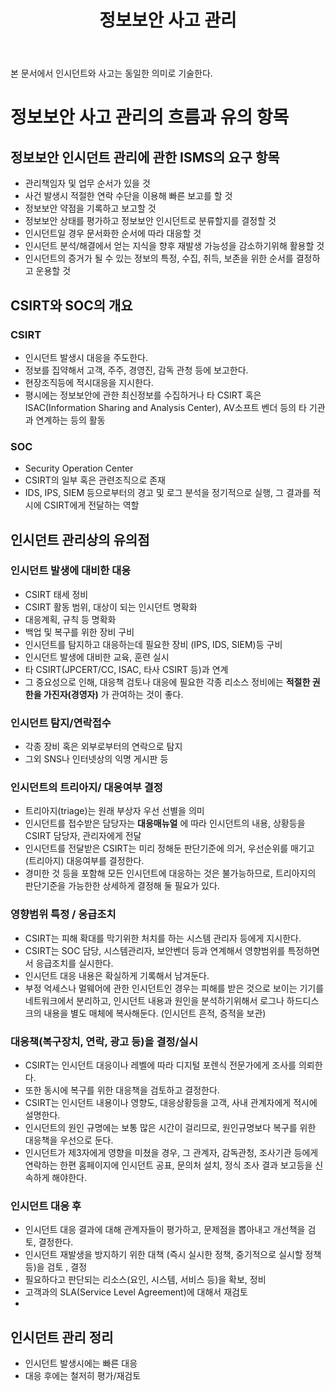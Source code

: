#+TITLE: 정보보안 사고 관리

본 문서에서 인시던트와 사고는 동일한 의미로 기술한다.

* 정보보안 사고 관리의 흐름과 유의 항목
** 정보보안 인시던트 관리에 관한 ISMS의 요구 항목
- 관리책임자 및 업무 순서가 있을 것
- 사건 발생시 적절한 연락 수단을 이용해 빠른 보고를 할 것
- 정보보안 약점을 기록하고 보고할 것
- 정보보안 상태를 평가하고 정보보안 인시던트로 분류할지를 결정할 것
- 인시던트일 경우 문서화한 순서에 따라 대응할 것
- 인시던트 분석/해결에서 얻는 지식을 향후 재발생 가능성을 감소하기위해 활용할 것
- 인시던트의 증거가 될 수 있는 정보의 특정, 수집, 취득, 보존을 위한 순서를 결정하고 운용할 것

** CSIRT와 SOC의 개요
*** CSIRT
- 인시던트 발생시 대응을 주도한다.
- 정보를 집약해서 고객, 주주, 경영진, 감독 관청 등에 보고한다.
- 현장조직등에 적시대응을 지시한다.
- 평시에는 정보보안에 관한 최신정보를 수집하거나 타 CSIRT 혹은 ISAC(Information Sharing and Analysis Center), AV소프트 벤더 등의 타 기관과 연계하는 등의 활동

*** SOC
- Security Operation Center
- CSIRT의 일부 혹은 관련조직으로 존재
- IDS, IPS, SIEM 등으로부터의 경고 및 로그 분석을 정기적으로 실행, 그 결과를 적시에 CSIRT에게 전달하는 역할

** 인시던트 관리상의 유의점
*** 인시던트 발생에 대비한 대응
- CSIRT 태세 정비
- CSIRT 활동 범위, 대상이 되는 인시던트 명확화
- 대응계획, 규칙 등 명확화
- 백업 및 복구를 위한 장비 구비
- 인시던트를 탐지하고 대응하는데 필요한 장비 (IPS, IDS, SIEM)등 구비
- 인시던트 발생에 대비한 교육, 훈련 실시
- 타 CSIRT(JPCERT/CC, ISAC, 타사 CSIRT 등)과 연계
- 그 중요성으로 인해, 대응책 검토나 대응에 필요한 각종 리소스 정비에는 *적절한 권한을 가진자(경영자)* 가 관여하는 것이 좋다.

*** 인시던트 탐지/연락접수
- 각종 장비 혹은 외부로부터의 연락으로 탐지
- 그외 SNS나 인터넷상의 익명 게시판 등

*** 인시던트의 트리아지/ 대응여부 결정
- 트리아지(triage)는 원래 부상자 우선 선별을 의미
- 인시던트를 접수받은 담당자는 *대응매뉴얼* 에 따라 인시던트의 내용, 상황등을 CSIRT 담당자, 관리자에게 전달
- 인시던트를 전달받은 CSIRT는 미리 정해둔 판단기준에 의거, 우선순위를 매기고(트리아지) 대응여부를 결정한다.
- 경미한 것 등을 포함해 모든 인시던트에 대응하는 것은 불가능하므로, 트리아지의 판단기준을 가능한한 상세하게 결정해 둘 필요가 있다.

*** 영향범위 특정 / 응급조치
- CSIRT는 피해 확대를 막기위한 처치를 하는 시스템 관리자 등에게 지시한다.
- CSIRT는 SOC 담당, 시스템관리자, 보안벤더 등과 연계해서 영향범위를 특정하면서 응급조치를 실시한다.
- 인시던트 대응 내용은 확실하게 기록해서 남겨둔다.
- 부정 억세스나 멀웨어에 관한 인시던트인 경우는 피해를 받은 것으로 보이는 기기를 네트워크에서 분리하고, 인시던트 내용과 원인을 분석하기위해서 로그나 하드디스크의 내용을 별도 매체에 복사해둔다. (인시던트 흔적, 증적을 보관)

*** 대응책(복구장치, 연락, 광고 등)을 결정/실시
- CSIRT는 인시던트 대응이나 레벨에 따라 디지털 포렌식 전문가에게 조사를 의뢰한다.
- 또한 동시에 복구를 위한 대응책을 검토하고 결정한다.
- CSIRT는 인시던트 내용이나 영향도, 대응상황등을 고객, 사내 관계자에게 적시에 설명한다.
- 인시던트의 원인 규명에는 보통 많은 시간이 걸리므로, 원인규명보다 복구를 위한 대응책을 우선으로 둔다.
- 인시던트가 제3자에게 영향을 미쳤을 경우, 그 관계자, 감독관청, 조사기관 등에게 연락하는 한편 홈페이지에 인시던트 공표, 문의처 설치, 정식 조사 결과 보고등을 신속하게 해야한다.


*** 인시던트 대응 후
- 인시던트 대응 결과에 대해 관계자들이 평가하고, 문제점을 뽑아내고 개선책을 검토, 결정한다.
- 인시던트 재발생을 방지하기 위한 대책 (즉시 실시한 정책, 중기적으로 실시할 정책 등)을 검토 , 결정
- 필요하다고 판단되는 리소스(요인, 시스템, 서비스 등)을 확보, 정비
- 고객과의 SLA(Service Level Agreement)에 대해서 재검토
- 

 


** 인시던트 관리 정리
- 인시던트 발생시에는 빠른 대응
- 대응 후에는 철저히 평가/재검토
